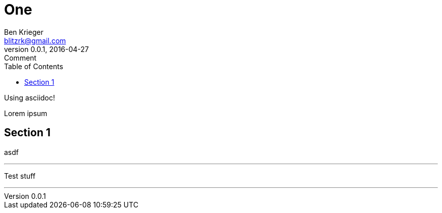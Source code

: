= One
Ben Krieger <blitzrk@gmail.com>
v0.0.1, 2016-04-27: Comment
:linkcss:
:toc:

Using asciidoc!

Lorem ipsum

== Section 1

asdf

'''

Test stuff

'''
